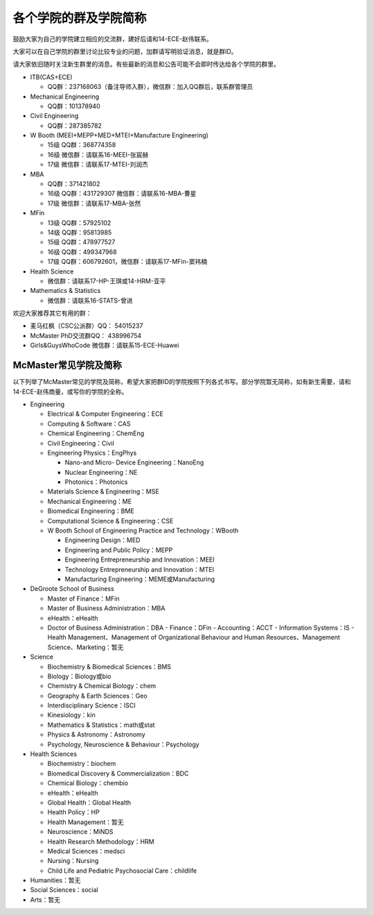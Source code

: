 ﻿各个学院的群及学院简称
===================================================
鼓励大家为自己的学院建立相应的交流群，建好后请和14-ECE-赵伟联系。

大家可以在自己学院的群里讨论比较专业的问题，加群请写明验证消息，就是群ID。

请大家依旧随时关注新生群里的消息。有些最新的消息和公告可能不会即时传达给各个学院的群里。

- ITB(CAS+ECE)

  - QQ群：237168063（备注导师入群），微信群：加入QQ群后，联系群管理员

- Mechanical Engineering

  - QQ群：101378940 

- Civil Engineering

  - QQ群：287385782 

- W Booth (MEEI+MEPP+MED+MTEI+Manufacture Engineering)

  - 15级 QQ群：368774358 
  - 16级 微信群：请联系16-MEEI-张宸赫
  - 17级 微信群：请联系17-MTEI-刘润杰

- MBA

  - QQ群：371421802 
  - 16级 QQ群：431729307 微信群：请联系16-MBA-曹星
  - 17级 微信群：请联系17-MBA-张然

- MFin 

  - 13级 QQ群：57925102
  - 14级 QQ群：95813985
  - 15级 QQ群：478977527
  - 16级 QQ群：499347968
  - 17级 QQ群：606792601，微信群：请联系17-MFin-窦祎楠

- Health Science

  - 微信群：请联系17-HP-王琪或14-HRM-亚平

- Mathematics & Statistics

  - 微信群：请联系16-STATS-曾进

欢迎大家推荐其它有用的群： 

- 麦马红枫（CSC公派群）QQ： 54015237 
- McMaster PhD交流群QQ： 438996754 
- Girls&GuysWhoCode 微信群：请联系15-ECE-Huawei

McMaster常见学院及简称
----------------------------------------------------
以下列举了McMaster常见的学院及简称，希望大家把群ID的学院按照下列各式书写。部分学院暂无简称，如有新生需要，请和14-ECE-赵伟商量，或写你的学院的全称。

- Engineering

  - Electrical & Computer Engineering：ECE
  - Computing & Software：CAS
  - Chemical Engineering：ChemEng
  - Civil Engineering：Civil
  - Engineering Physics：EngPhys

    - Nano-and Micro- Device Engineering：NanoEng
    - Nuclear Engineering：NE
    - Photonics：Photonics
  - Materials Science & Engineering：MSE
  - Mechanical Engineering：ME
  - Biomedical Engineering：BME
  - Computational Science & Engineering：CSE
  - W Booth School of Engineering Practice and Technology：WBooth

    - Engineering Design：MED
    - Engineering and Public Policy：MEPP
    - Engineering Entrepreneurship and Innovation：MEEI
    - Technology Entrepreneurship and Innovation：MTEI
    - Manufacturing Engineering：MEME或Manufacturing

- DeGroote School of Business

  - Master of Finance：MFin
  - Master of Business Administration：MBA
  - eHealth：eHealth
  - Doctor of Business Administration：DBA
    - Finance：DFin
    - Accounting：ACCT
    - Information Systems：IS
    - Health Management、Management of Organizational Behaviour and Human Resources、Management Science、Marketing：暂无

- Science

  - Biochemistry & Biomedical Sciences：BMS
  - Biology：Biology或bio
  - Chemistry & Chemical Biology：chem
  - Geography & Earth Sciences：Geo
  - Interdisciplinary Science：ISCI
  - Kinesiology：kin
  - Mathematics & Statistics：math或stat
  - Physics & Astronomy：Astronomy
  - Psychology, Neuroscience & Behaviour：Psychology

- Health Sciences

  - Biochemistry：biochem
  - Biomedical Discovery & Commercialization：BDC
  - Chemical Biology：chembio
  - eHealth：eHealth
  - Global Health：Global Health
  - Health Policy：HP
  - Health Management：暂无
  - Neuroscience：MiNDS
  - Health Research Methodology：HRM
  - Medical Sciences：medsci
  - Nursing：Nursing
  - Child Life and Pediatric Psychosocial Care：childlife

- Humanities：暂无

- Social Sciences：social

- Arts：暂无